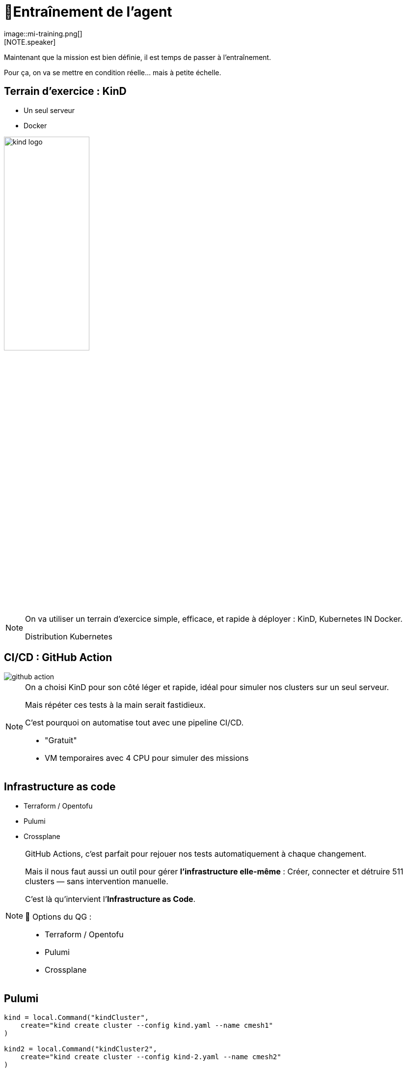= 🧗Entraînement de l'agent
:imagesdir: assets/default/images
image::mi-training.png[]
//mi-2
[NOTE.speaker]
====
Maintenant que la mission est bien définie, il est temps de passer à l’entraînement.

Pour ça, on va se mettre en condition réelle… mais à petite échelle.
====

== Terrain d’exercice : KinD

* Un seul serveur
* Docker

image::kind-logo.png[width=45%]

[NOTE.speaker]
====
On va utiliser un terrain d’exercice simple, efficace, et rapide à déployer : KinD, Kubernetes IN Docker.

Distribution Kubernetes
====

== CI/CD : GitHub Action

image::github-action.png[]

[NOTE.speaker]
====
On a choisi KinD pour son côté léger et rapide, idéal pour simuler nos clusters sur un seul serveur.

Mais répéter ces tests à la main serait fastidieux.

C’est pourquoi on automatise tout avec une pipeline CI/CD.

* "Gratuit"
* VM temporaires avec 4 CPU pour simuler des missions
====

== Infrastructure as code

* Terraform / Opentofu
* Pulumi
* Crossplane

[NOTE.speaker]
====
GitHub Actions, c’est parfait pour rejouer nos tests automatiquement à chaque changement.

Mais il nous faut aussi un outil pour gérer **l’infrastructure elle-même** :
Créer, connecter et détruire 511 clusters — sans intervention manuelle.

C’est là qu’intervient l’**Infrastructure as Code**.

🧰 Options du QG :

* Terraform / Opentofu
* Pulumi
* Crossplane

====

== Pulumi

[source,python,linenums]
----
kind = local.Command("kindCluster",
    create="kind create cluster --config kind.yaml --name cmesh1"
)

kind2 = local.Command("kindCluster2",
    create="kind create cluster --config kind-2.yaml --name cmesh2"
)

cmesh1_provider = cilium.Provider("cmesh1", context="kind-cmesh1", opts=pulumi.ResourceOptions(depends_on=[kind]))
cmesh2_provider = cilium.Provider("cmesh2", context="kind-cmesh2", opts=pulumi.ResourceOptions(depends_on=[kind2]))

cmesh1_cilium = cilium.Install("cmesh1Install",
    sets=[
        "cluster.name=cmesh1",
        "cluster.id=1",
        "ipam.mode=kubernetes",
    ],
    version="1.15.5",
    opts=pulumi.ResourceOptions(depends_on=[kind], providers=[cmesh1_provider]),
)

cmesh2_cilium = cilium.Install("cmesh2Install",
    sets=[
        "cluster.name=cmesh2",
        "cluster.id=2",
        "ipam.mode=kubernetes",
    ],
    version="1.15.5",
    opts=pulumi.ResourceOptions(depends_on=[kind2], providers=[cmesh2_provider]),
)

cmesh1_cmeshenable = cilium.Clustermesh("cmesh1Enable", service_type="NodePort", opts=pulumi.ResourceOptions(depends_on=[cmesh1_cilium], providers=[cmesh1_provider]))
cmesh2_cmeshenable = cilium.Clustermesh("cmesh2Enable", service_type="NodePort", opts=pulumi.ResourceOptions(depends_on=[cmesh2_cilium], providers=[cmesh2_provider]))

cilium.ClustermeshConnection("cmeshConnect", destination_context="kind-cmesh2", opts=pulumi.ResourceOptions(depends_on=[cmesh1_cmeshenable], providers=[cmesh1_provider]))
----


[NOTE.speaker]
====
🕶️ Décision : Pulumi

Pourquoi ?

* Souplesse car c'est du code orienté développement
* Apprendre autre chose que terraform : comparatif

Autre choix :

* langage de programmation

🕶️ Décision : Python
====

== Tester les limites de KinD
image::15-clusters.apng[width=50%]

[NOTE.speaker]
====
Souvent, à la fin d’un entraînement, on cherche à **pousser les limites** des outils utilisés.

🎛️ Matériel utilisé :

* 🖥️ 16 CPU — 🧠 32 Go de RAM

🚫 Résultat :

* Blocage à 15 clusters maximum
* Temps de déploiement : 45 minutes

💣 Bien trop long pour 511 clusters.
====
